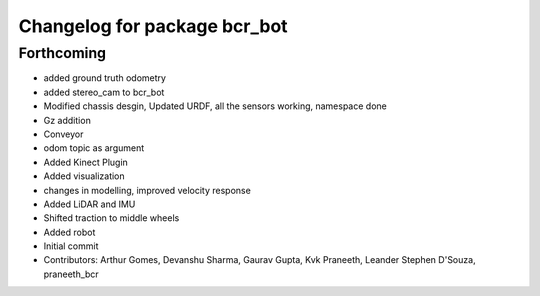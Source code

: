 ^^^^^^^^^^^^^^^^^^^^^^^^^^^^^
Changelog for package bcr_bot
^^^^^^^^^^^^^^^^^^^^^^^^^^^^^

Forthcoming
-----------
* added ground truth odometry
* added stereo_cam to bcr_bot
* Modified chassis desgin, Updated URDF, all the sensors working, namespace done
* Gz addition
* Conveyor
* odom topic as argument
* Added Kinect Plugin
* Added visualization
* changes in modelling, improved velocity response
* Added LiDAR and IMU
* Shifted traction to middle wheels
* Added robot
* Initial commit
* Contributors: Arthur Gomes, Devanshu Sharma, Gaurav Gupta, Kvk Praneeth, Leander Stephen D'Souza, praneeth_bcr
